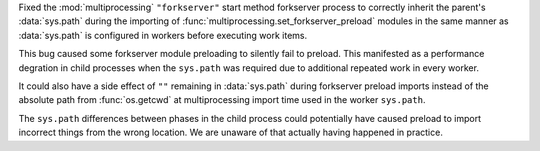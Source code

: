Fixed the :mod:`multiprocessing` ``"forkserver"`` start method forkserver
process to correctly inherit the parent's :data:`sys.path` during the importing
of :func:`multiprocessing.set_forkserver_preload` modules in the same manner as
:data:`sys.path` is configured in workers before executing work items.

This bug caused some forkserver module preloading to silently fail to preload.
This manifested as a performance degration in child processes when the
``sys.path`` was required due to additional repeated work in every worker.

It could also have a side effect of ``""`` remaining in :data:`sys.path` during
forkserver preload imports instead of the absolute path from :func:`os.getcwd`
at multiprocessing import time used in the worker ``sys.path``.

The ``sys.path`` differences between phases in the child process could
potentially have caused preload to import incorrect things from the wrong
location.  We are unaware of that actually having happened in practice.

